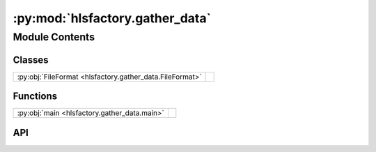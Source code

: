 :py:mod:`hlsfactory.gather_data`
================================

.. py:module:: hlsfactory.gather_data

.. autodoc2-docstring:: hlsfactory.gather_data
   :allowtitles:

Module Contents
---------------

Classes
~~~~~~~

.. list-table::
   :class: autosummary longtable
   :align: left

   * - :py:obj:`FileFormat <hlsfactory.gather_data.FileFormat>`
     -

Functions
~~~~~~~~~

.. list-table::
   :class: autosummary longtable
   :align: left

   * - :py:obj:`main <hlsfactory.gather_data.main>`
     - .. autodoc2-docstring:: hlsfactory.gather_data.main
          :summary:

API
~~~

.. py:function:: main(args: argparse.Namespace) -> None
   :canonical: hlsfactory.gather_data.main

   .. autodoc2-docstring:: hlsfactory.gather_data.main

.. py:class:: FileFormat
   :canonical: hlsfactory.gather_data.FileFormat

   Bases: :py:obj:`enum.Enum`

   .. py:attribute:: CSV
      :canonical: hlsfactory.gather_data.FileFormat.CSV
      :value: 'csv'

      .. autodoc2-docstring:: hlsfactory.gather_data.FileFormat.CSV

   .. py:attribute:: JSON
      :canonical: hlsfactory.gather_data.FileFormat.JSON
      :value: 'json'

      .. autodoc2-docstring:: hlsfactory.gather_data.FileFormat.JSON

   .. py:attribute:: SQLITE
      :canonical: hlsfactory.gather_data.FileFormat.SQLITE
      :value: 'sqlite'

      .. autodoc2-docstring:: hlsfactory.gather_data.FileFormat.SQLITE

